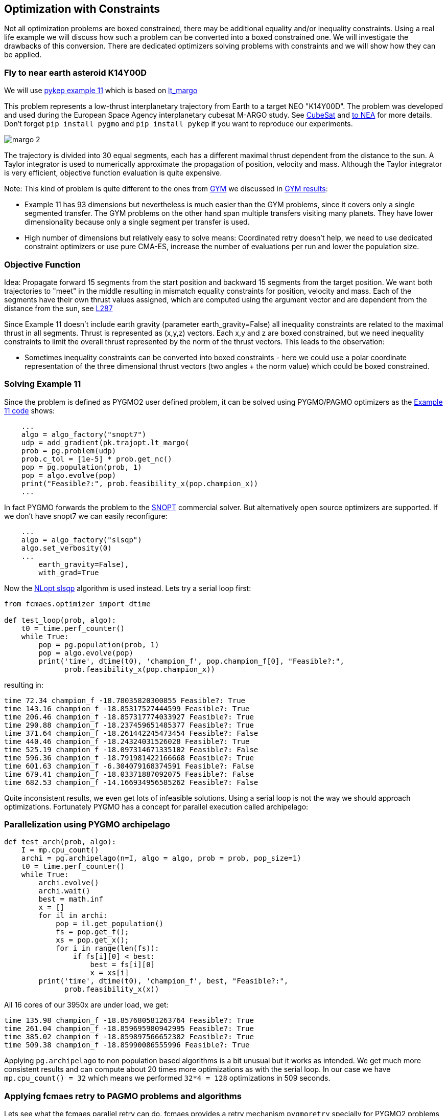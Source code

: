 :encoding: utf-8
:imagesdir: img
:cpp: C++

== Optimization with Constraints

Not all optimization problems are boxed constrained, there may be additional equality and/or inequality constraints.
Using a real life example we will discuss how such a problem can be converted into a boxed constrained one. 
We will investigate the drawbacks of this conversion. There are dedicated optimizers solving problems with constraints and we will 
show how they can be applied. 

=== Fly to near earth asteroid K14Y00D

We will use https://github.com/esa/pykep/blob/master/pykep/examples/_ex11.py[pykep example 11] which is based on 
https://github.com/esa/pykep/blob/master/pykep/trajopt/_lt_margo.py[lt_margo]

This problem represents a low-thrust interplanetary trajectory from Earth to a target NEO "K14Y00D". 
The problem was developed and used during the European Space Agency interplanetary cubesat M-ARGO study.
See http://www.esa.int/spaceinimages/Images/2017/11/Deep-space_CubeSat[CubeSat] and http://www.esa.int/gsp/ACT/mad/projects/lt_to_NEA.html[to NEA]
for more details. Don't forget `pip install pygmo` and `pip install pykep` if you want to reproduce our experiments.  

image::margo_2.png[]

The trajectory is divided into 30 equal segments, each has a different maximal thrust dependent from the distance to the sun. 
A Taylor integrator is used to numerically approximate the propagation of position, velocity and mass. 
Although the Taylor integrator is very efficient, objective function evaluation is quite expensive. 

Note: This kind of problem is quite different to the ones from https://github.com/esa/pykep/tree/master/pykep/trajopt/gym[GYM] we discussed
in https://github.com/dietmarwo/fast-cma-es/blob/master/PYKEP.adoc[GYM results]:

- Example 11 has 93 dimensions but nevertheless is much easier than the GYM problems, since it covers only a single segmented transfer. The GYM problems on the other hand span multiple transfers visiting many planets. They have lower dimensionality because only a single segment per transfer is used. 
- High number of dimensions but relatively easy to solve means: Coordinated retry doesn't help, we need to use dedicated constraint optimizers or use pure CMA-ES, increase the number of evaluations per run and lower the population size. 

=== Objective Function

Idea: Propagate forward 15 segments from the start position and backward 15 segments from the target position. 
We want both trajectories to "meet" in the middle resulting in mismatch equality constraints for position, velocity and mass. 
Each of the segments have their own thrust values assigned, which are computed using the argument vector and are 
dependent from the distance from the sun, see https://github.com/esa/pykep/blob/master/pykep/trajopt/_lt_margo.py#L287[L287]

Since Example 11 doesn't include earth gravity (parameter earth_gravity=False) all inequality constraints are related
to the maximal thrust in all segments. Thrust is represented as (x,y,z) vectors. Each x,y and z are boxed constrained, but
we need inequality constraints to limit the overall thrust represented by the norm of the thrust vectors. This leads to the observation:

- Sometimes inequality constraints can be converted into boxed constraints - here we could use a polar coordinate representation of the
three dimensional thrust vectors (two angles + the norm value) which could be boxed constrained.  

=== Solving Example 11

Since the problem is defined as PYGMO2 user defined problem, it can be solved using PYGMO/PAGMO optimizers as the  
https://github.com/esa/pykep/blob/master/pykep/examples/_ex11.py[Example 11 code] shows:
    
[source,python]
----    
    ...
    algo = algo_factory("snopt7")
    udp = add_gradient(pk.trajopt.lt_margo(
    prob = pg.problem(udp)
    prob.c_tol = [1e-5] * prob.get_nc()
    pop = pg.population(prob, 1)
    pop = algo.evolve(pop)
    print("Feasible?:", prob.feasibility_x(pop.champion_x))
    ...
----

In fact PYGMO forwards the problem to the https://ccom.ucsd.edu/~optimizers/solvers/snopt/[SNOPT] commercial solver.
But alternatively open source optimizers are supported. If we don't have snopt7 we can easily reconfigure:

[source,python]
----    
    ...
    algo = algo_factory("slsqp")
    algo.set_verbosity(0)
    ...
        earth_gravity=False),
        with_grad=True
----
Now the https://nlopt.readthedocs.io/en/latest/NLopt_Algorithms/#slsqp[NLopt slsqp] algorithm is used instead. Lets 
try a serial loop first:

[source,python]
----    
from fcmaes.optimizer import dtime

def test_loop(prob, algo):
    t0 = time.perf_counter()
    while True:
        pop = pg.population(prob, 1)
        pop = algo.evolve(pop)
        print('time', dtime(t0), 'champion_f', pop.champion_f[0], "Feasible?:", 
              prob.feasibility_x(pop.champion_x))

----

resulting in:

----
time 72.34 champion_f -18.78035820300855 Feasible?: True
time 143.16 champion_f -18.85317527444599 Feasible?: True
time 206.46 champion_f -18.857317774033927 Feasible?: True
time 290.88 champion_f -18.237459651485377 Feasible?: True
time 371.64 champion_f -18.261442245473454 Feasible?: False
time 440.46 champion_f -18.24324031526028 Feasible?: True
time 525.19 champion_f -18.097314671335102 Feasible?: False
time 596.36 champion_f -18.791981422166668 Feasible?: True
time 601.63 champion_f -6.304079168374591 Feasible?: False
time 679.41 champion_f -18.03371887092075 Feasible?: False
time 682.53 champion_f -14.166934956585262 Feasible?: False
----

Quite inconsistent results, we even get lots of infeasible solutions. 
Using a serial loop is not the way we should approach optimizations. Fortunately PYGMO has a 
concept for parallel execution called archipelago:

=== Parallelization using PYGMO archipelago

[source,python]
----    
def test_arch(prob, algo):
    I = mp.cpu_count()
    archi = pg.archipelago(n=I, algo = algo, prob = prob, pop_size=1)
    t0 = time.perf_counter()
    while True:
        archi.evolve()
        archi.wait()
        best = math.inf
        x = []
        for il in archi:
            pop = il.get_population()
            fs = pop.get_f();
            xs = pop.get_x();
            for i in range(len(fs)):
                if fs[i][0] < best:
                    best = fs[i][0]
                    x = xs[i]
        print('time', dtime(t0), 'champion_f', best, "Feasible?:", 
              prob.feasibility_x(x))
----

All 16 cores of our 3950x are under load, we get:

----
time 135.98 champion_f -18.857680581263764 Feasible?: True
time 261.04 champion_f -18.859695980942995 Feasible?: True
time 385.02 champion_f -18.859897566652382 Feasible?: True
time 509.38 champion_f -18.85990086555996 Feasible?: True
----

Applying `pg.archipelago` to non population based algorithms is a bit unusual but it works as intended. 
We get much more consistent results and can compute about 20 times more optimizations as with the serial loop. 
In our case we have `mp.cpu_count() = 32` which means we performed `32*4 = 128` optimizations in 509 seconds. 

=== Applying fcmaes retry to PAGMO problems and algorithms

Lets see what the fcmaes parallel retry can do. fcmaes provides a retry mechanism `pygmoretry` specially for PYGMO2 problems and algorithms.
Wrapping these would not work since fcmaes normally expects the objective function to return a single fitness value, not a 
vector representing constraints or multiple objectives. `pygmoretry` does not work with fcmaes optimizers, its purpose
is to provide a simple to use parallel retry mechanism for constrained or multi objective problems. 
 
[source,python]
----
    from fcmaes import pygmoretry
    from fcmaes.optimizer import logger
    ret = pygmoretry.minimize(prob, algo, num_retries = 640, 
                    logger = logger())
    print(ret.fun, ret.nfev, ret.x)    
----

results in:

----
98.6 21 37 2102 -18.782321 ...
99.01 42 38 4204 -18.795005 ...
99.98 63 39 6306 -18.823922 ...
101.4 82 40 8408 -18.858432 ...
...
485.77 372 174 180927 -18.858432 -18.69 0.19 ...
----

This time we have 174 optimizations in 485 seconds, fcmaes retry scaling is better than the `pg.archipelago` based one. 
It is about factor 28 which is quite good for 16 cores / 32 logical cpus. 
After 101 seconds we find a good solution with fitness = -18.8584. 

Reasons for the inferior scaling of the `pg.archipelago` could be:

- We didn't find documentation how to force the archipelago to use 
https://esa.github.io/pagmo2/docs/cpp/islands/fork_island.html[fork_island]
instead of https://esa.github.io/pagmo2/docs/cpp/islands/thread_island.html[thread_island]. 
fcmaes uses python multiprocessing which creates separate processes. 
- fcmaes doesn't require the threads to wait on others as in `archi.wait()`. All processes
run independent loops which synchronize using shared memory. So even if each optimization needs
a different amount of time, there is no waiting.

=== How to convert constraints into penalties?

Next lets see if we can get rid of the constraints. The idea is to replace the constraints by some penalty value. 
PYGMO2 provides a special class for that: 
https://esa.github.io/pagmo2/docs/cpp/problems/unconstrain.html[unconstrain] but lets see if we can do this ourself. 

In https://github.com/esa/pykep/blob/532f9767385785fbed938f124fa593a6b5b60156/pykep/trajopt/_lt_margo.py#L138[constraint scaling]
we see that the position / velocity / mass mismatches are already scaled equally:

- using AU - earth distance from sun - for the position mismatch 
- earth velocity for the velocity mismatch
- start mass for the mass mismatch

Making different mismatches non dimensional is a good idea in general. 

[source,python]
----    
from fcmaes import retry
from fcmaes.optimizer import logger, Cma_cpp

def penalty(val, prob):
    c_tol = prob.c_tol
    nec = prob.get_nec()
    nc = prob.get_nc()
    peneq = np.sum([abs(val[i+1])+1 for i in range(nec) if abs(val[i+1]) > c_tol[i]])
    peniq = np.sum([val[i+1]+1 for i in range(nec, nc) if val[i+1] > c_tol[i]])
    return 20*peneq + 20*peniq           
    
class margo_problem:
     
    def __init__(self, udp):
        self.prob = pg.problem(udp)
        self.prob.c_tol = [1e-5] * self.prob.get_nc()
        self.name = self.prob.get_name() 
        self.fun = self.fitness
        lb, ub = self.prob.get_bounds()
        self.bounds = Bounds(lb, ub)
       
    def fitness(self,X):
        val = self.prob.fitness(X)
        return val[0] + penalty(val, self.prob)    
    
    def guess(self):
        return np.random.uniform(self.bounds.lb, self.bounds.ub) 

def test_penalty(udp):
    mprob = margo_problem(udp)
    ret = retry.minimize(mprob.fitness, bounds=mprob.bounds, 
                             optimizer=Cma_cpp(300000, popsize=13),
                             num_retries = 640, logger = logger())       
----

Note that we add a kind of "mini death" penalty for constraint violations which makes the objective function
non-smooth - which is no problem for the fcmaes optimizers. 

We get:

----
183.97 1630 32 300002 1.284878 
184.51 4877 34 900006 1.278997 
185.53 16169 41 3000020 -18.678094 
187.69 27172 48 5100034 -18.828764 
190.06 31569 51 6000040 -18.853587 
----

We find a solution scored -18.85358 in 190 seconds, which doesn't look too bad, but CMA-ES is neither as fast nor as reliable
as https://nlopt.readthedocs.io/en/latest/NLopt_Algorithms/#slsqp[NLopt slsqp].

Advantages of the penalty approach using CMA-ES:

- We don't need to think about gradients, 
https://github.com/esa/pykep/blob/532f9767385785fbed938f124fa593a6b5b60156/pykep/trajopt/_lt_margo.py#L170[gradient_sparsity] is not trivial to define.
- The objective function can be non-smooth and doesn't need to be derivable.
- We can apply the coordinated retry which may be needed for hard optimization problems.

Problems with the penalty approach using CMA-ES:

- How to determine the weights for the constraints in `return 20*peneq + 20*peniq`? If the weights are too low we get
  infeasible results. Are they too high, they can "disturb" the optimization process. 
- Same issue with the parameters for CMA-ES: `optimizer=Cma_cpp(300000, popsize=13)` are good here but need to be adapted for different problems. 
- Can be slower and less reliable than a derivative based optimizer for specific problems.

 